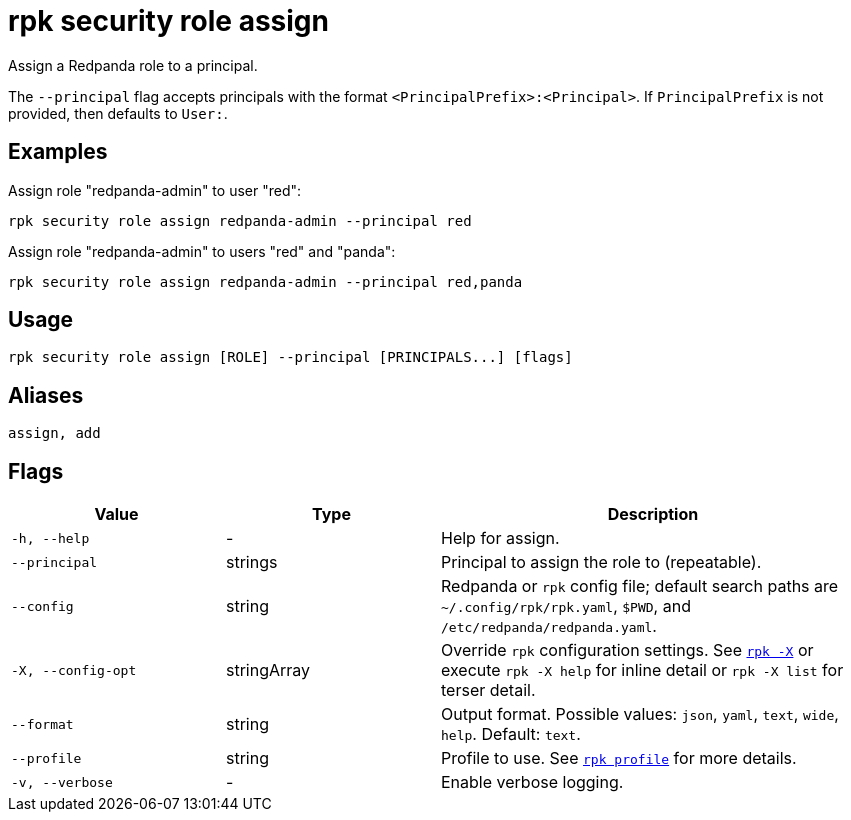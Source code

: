 = rpk security role assign
// tag::single-source[]

Assign a Redpanda role to a principal.

The `--principal` flag accepts principals with the format `<PrincipalPrefix>:<Principal>`. If `PrincipalPrefix` is not provided, then defaults to `User:`.

== Examples

Assign role "redpanda-admin" to user "red":

```bash
rpk security role assign redpanda-admin --principal red
```

Assign role "redpanda-admin" to users "red" and "panda":

```bash
rpk security role assign redpanda-admin --principal red,panda
```

== Usage

[,bash]
----
rpk security role assign [ROLE] --principal [PRINCIPALS...] [flags]
----

== Aliases

[,bash]
----
assign, add
----

== Flags

[cols="1m,1a,2a"]
|===
|*Value* |*Type* |*Description*

|-h, --help |- |Help for assign.

|--principal |strings |Principal to assign the role to (repeatable).

|--config |string |Redpanda or `rpk` config file; default search paths are `~/.config/rpk/rpk.yaml`, `$PWD`, and `/etc/redpanda/redpanda.yaml`.

|-X, --config-opt |stringArray |Override `rpk` configuration settings. See xref:reference:rpk/rpk-x-options.adoc[`rpk -X`] or execute `rpk -X help` for inline detail or `rpk -X list` for terser detail.

|--format |string |Output format. Possible values: `json`, `yaml`, `text`, `wide`, `help`. Default: `text`.

|--profile |string |Profile to use. See xref:reference:rpk/rpk-profile.adoc[`rpk profile`] for more details.

|-v, --verbose |- |Enable verbose logging.
|===

// end::single-source[]